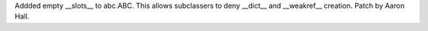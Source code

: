 Addded empty __slots__ to abc.ABC.  This allows subclassers to deny __dict__
and __weakref__ creation.  Patch by Aaron Hall.
